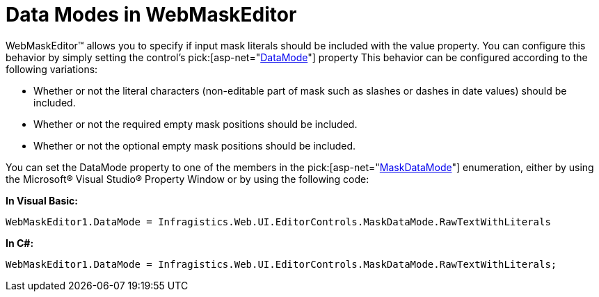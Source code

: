 ﻿////

|metadata|
{
    "name": "webmaskeditor-data-modes-in-webmaskeditor",
    "controlName": ["WebMaskEditor"],
    "tags": ["Editing","How Do I","Styling"],
    "guid": "{A52BDD26-FBE2-40FA-B717-435BDD822A1B}",  
    "buildFlags": [],
    "createdOn": "2009-03-06T16:06:34Z"
}
|metadata|
////

= Data Modes in WebMaskEditor

WebMaskEditor™ allows you to specify if input mask literals should be included with the value property. You can configure this behavior by simply setting the control’s  pick:[asp-net="link:infragistics4.web.v{ProductVersion}~infragistics.web.ui.editorcontrols.webmaskeditor~datamode.html[DataMode]"]  property This behavior can be configured according to the following variations:

* Whether or not the literal characters (non-editable part of mask such as slashes or dashes in date values) should be included.
* Whether or not the required empty mask positions should be included.
* Whether or not the optional empty mask positions should be included.

You can set the DataMode property to one of the members in the  pick:[asp-net="link:infragistics4.web.v{ProductVersion}~infragistics.web.ui.editorcontrols.maskdatamode.html[MaskDataMode]"]  enumeration, either by using the Microsoft® Visual Studio® Property Window or by using the following code:

*In Visual Basic:*

----
WebMaskEditor1.DataMode = Infragistics.Web.UI.EditorControls.MaskDataMode.RawTextWithLiterals
----

*In C#:*

----
WebMaskEditor1.DataMode = Infragistics.Web.UI.EditorControls.MaskDataMode.RawTextWithLiterals;
----